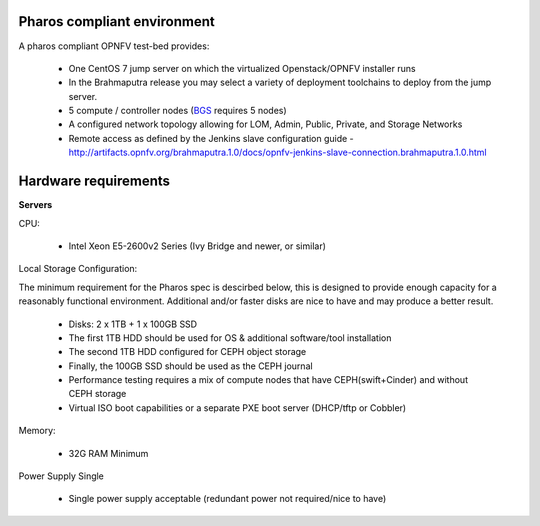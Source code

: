 Pharos compliant environment
----------------------------

A pharos compliant OPNFV test-bed provides:

  - One CentOS 7 jump server on which the virtualized Openstack/OPNFV installer runs
  - In the Brahmaputra release you may select a variety of deployment toolchains to deploy from the jump server.
  - 5 compute / controller nodes (`BGS <https://wiki.opnfv.org/get_started/get_started_work_environment>`_ requires 5 nodes)
  - A configured network topology allowing for LOM, Admin, Public, Private, and Storage Networks
  - Remote access as defined by the Jenkins slave configuration guide
    - http://artifacts.opnfv.org/brahmaputra.1.0/docs/opnfv-jenkins-slave-connection.brahmaputra.1.0.html

Hardware requirements
---------------------

**Servers**

CPU:

  * Intel Xeon E5-2600v2 Series (Ivy Bridge and newer, or similar)

Local Storage Configuration:

The minimum requirement for the Pharos spec is descirbed below,
this is designed to provide enough capacity for
a reasonably functional environment. Additional
and/or faster disks are nice to have and may
produce a better result.

  * Disks: 2 x 1TB + 1 x 100GB SSD
  * The first 1TB HDD should be used for OS & additional software/tool installation
  * The second 1TB HDD configured for CEPH object storage
  * Finally, the 100GB SSD should be used as the CEPH journal
  * Performance testing requires a mix of compute nodes that have CEPH(swift+Cinder) and without CEPH storage
  * Virtual ISO boot capabilities or a separate PXE boot server (DHCP/tftp or Cobbler)

Memory:

  * 32G RAM Minimum

Power Supply Single

  * Single power supply acceptable (redundant power not required/nice to have)

